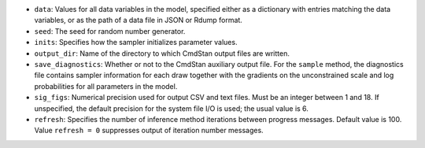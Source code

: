 - ``data``: Values for all data variables in the model, specified either as a dictionary with entries matching the data variables, or as the path of a data file in JSON or Rdump format.

- ``seed``: The seed for random number generator.

- ``inits``:  Specifies how the sampler initializes parameter values.
            
- ``output_dir``:  Name of the directory to which CmdStan output files are written.

- ``save_diagnostics``:  Whether or not to the CmdStan auxiliary output file.
  For the ``sample`` method, the diagnostics file contains sampler information for each draw
  together with the gradients on the unconstrained scale and log probabilities for all parameters in the model.


- ``sig_figs``: Numerical precision used for output CSV and text files. Must be an integer between 1 and 18.  If unspecified, the default precision for the system file I/O is used; the usual value is 6.
  
- ``refresh``: Specifies the number of inference method iterations between progress messages. Default value is 100.  Value ``refresh = 0`` suppresses output of iteration number messages.
